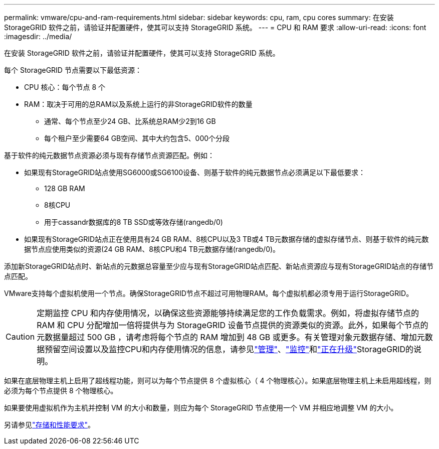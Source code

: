 ---
permalink: vmware/cpu-and-ram-requirements.html 
sidebar: sidebar 
keywords: cpu, ram, cpu cores 
summary: 在安装 StorageGRID 软件之前，请验证并配置硬件，使其可以支持 StorageGRID 系统。 
---
= CPU 和 RAM 要求
:allow-uri-read: 
:icons: font
:imagesdir: ../media/


[role="lead"]
在安装 StorageGRID 软件之前，请验证并配置硬件，使其可以支持 StorageGRID 系统。

每个 StorageGRID 节点需要以下最低资源：

* CPU 核心：每个节点 8 个
* RAM：取决于可用的总RAM以及系统上运行的非StorageGRID软件的数量
+
** 通常、每个节点至少24 GB、比系统总RAM少2到16 GB
** 每个租户至少需要64 GB空间、其中大约包含5、000个分段




基于软件的纯元数据节点资源必须与现有存储节点资源匹配。例如：

* 如果现有StorageGRID站点使用SG6000或SG6100设备、则基于软件的纯元数据节点必须满足以下最低要求：
+
** 128 GB RAM
** 8核CPU
** 用于cassandr数据库的8 TB SSD或等效存储(rangedb/0)


* 如果现有StorageGRID站点正在使用具有24 GB RAM、8核CPU以及3 TB或4 TB元数据存储的虚拟存储节点、则基于软件的纯元数据节点应使用类似的资源(24 GB RAM、8核CPU和4 TB元数据存储(rangedb/0)。


添加新StorageGRID站点时、新站点的元数据总容量至少应与现有StorageGRID站点匹配、新站点资源应与现有StorageGRID站点的存储节点匹配。

VMware支持每个虚拟机使用一个节点。确保StorageGRID节点不超过可用物理RAM。每个虚拟机都必须专用于运行StorageGRID。


CAUTION: 定期监控 CPU 和内存使用情况，以确保这些资源能够持续满足您的工作负载需求。例如，将虚拟存储节点的 RAM 和 CPU 分配增加一倍将提供与为 StorageGRID 设备节点提供的资源类似的资源。此外，如果每个节点的元数据量超过 500 GB ，请考虑将每个节点的 RAM 增加到 48 GB 或更多。有关管理对象元数据存储、增加元数据预留空间设置以及监控CPU和内存使用情况的信息，请参见link:../admin/index.html["管理"]、link:../monitor/index.html["监控"]和link:../upgrade/index.html["正在升级"]StorageGRID的说明。

如果在底层物理主机上启用了超线程功能，则可以为每个节点提供 8 个虚拟核心（ 4 个物理核心）。如果底层物理主机上未启用超线程，则必须为每个节点提供 8 个物理核心。

如果要使用虚拟机作为主机并控制 VM 的大小和数量，则应为每个 StorageGRID 节点使用一个 VM 并相应地调整 VM 的大小。

另请参见link:storage-and-performance-requirements.html["存储和性能要求"]。
